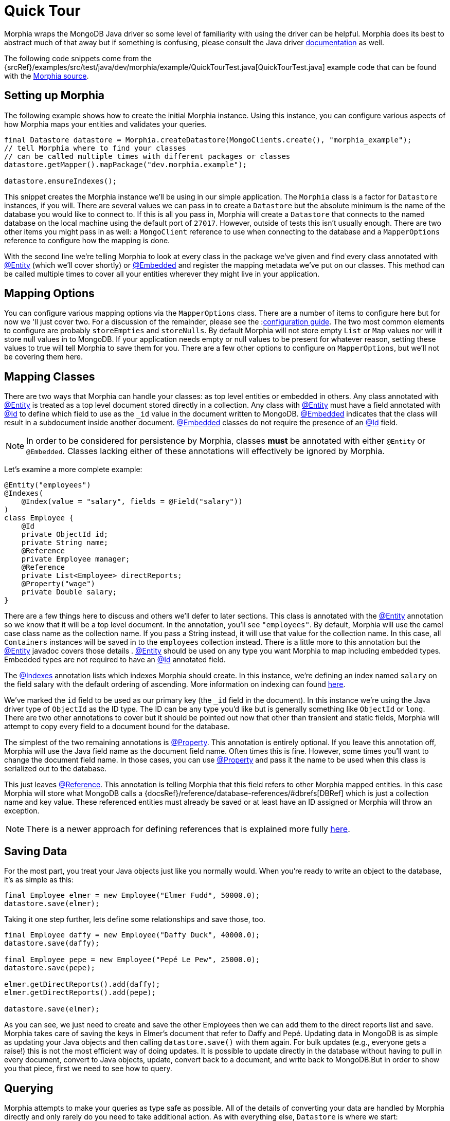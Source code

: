 = Quick Tour

Morphia wraps the MongoDB Java driver so some level of familiarity with using the driver can be helpful.
Morphia does its best to abstract much of that away but if something is confusing, please consult the Java driver http://mongodb.github.io/mongo-java-driver/[documentation] as well.

The following code snippets come from the {srcRef}/examples/src/test/java/dev/morphia/example/QuickTourTest.java[QuickTourTest.java]
example code that can be found with the http://morphia.dev/morphia[Morphia source].

== Setting up Morphia

The following example shows how to create the initial Morphia instance.
Using this instance, you can configure various aspects of how Morphia maps your entities and validates your queries.

[source,java]
----
final Datastore datastore = Morphia.createDatastore(MongoClients.create(), "morphia_example");
// tell Morphia where to find your classes
// can be called multiple times with different packages or classes
datastore.getMapper().mapPackage("dev.morphia.example");

datastore.ensureIndexes();
----

This snippet creates the Morphia instance we'll be using in our simple application.
The `Morphia` class is a factor for `Datastore`
instances, if you will.
There are several values we can pass in to create a `Datastore` but the absolute minimum is the name of the database you would like to connect to.
If this is all you pass in, Morphia will create a `Datastore` that connects to the named database on the local machine using the default port of `27017`.
However, outside of tests this isn't usually enough.
There are two other items you might pass in as well: a `MongoClient` reference to use when connecting to the database and a `MapperOptions`
reference to configure how the mapping is done.

With the second line we're telling Morphia to look at every class in the package we've given and find every class annotated with xref:javadoc:dev/morphia/annotations/Entity.html#[@Entity] (which we'll cover shortly) or xref:javadoc:dev/morphia/annotations/Embedded.html#[@Embedded] and register the mapping metadata we've put on our classes.
This method can be called multiple times to cover all your entities wherever they might live in your application.

== Mapping Options

You can configure various mapping options via the `MapperOptions` class.
There are a number of items to configure here but for now we 'll just cover two.
For a discussion of the remainder, please see the :xref:configuration.adoc[configuration guide].
The two most common elements to configure are probably `storeEmpties` and `storeNulls`.
By default Morphia will not store empty `List` or
`Map` values nor will it store null values in to MongoDB.
If your application needs empty or null values to be present for whatever reason, setting these values to true will tell Morphia to save them for you.
There are a few other options to configure on
`MapperOptions`, but we'll not be covering them here.

== Mapping Classes

There are two ways that Morphia can handle your classes: as top level entities or embedded in others.
Any class annotated with
xref:javadoc:dev/morphia/annotations/Entity.html#[@Entity] is treated as a top level document stored directly in a collection.
Any class with xref:javadoc:dev/morphia/annotations/Entity.html#[@Entity] must have a field annotated with
xref:javadoc:dev/morphia/annotations/Id.html#[@Id] to define which field to use as the `_id` value in the document written to MongoDB.
xref:javadoc:dev/morphia/annotations/Embedded.html#[@Embedded] indicates that the class will result in a subdocument inside another document.  xref:javadoc:dev/morphia/annotations/Embedded.html#[@Embedded] classes do not require the presence of an
xref:javadoc:dev/morphia/annotations/Id.html#[@Id] field.

[NOTE]
====
In order to be considered for persistence by Morphia, classes *must* be annotated with either `@Entity` or `@Embedded`.
Classes lacking either of these annotations will effectively be ignored by Morphia.
====

Let's examine a more complete example:

[source,java]
----
@Entity("employees")
@Indexes(
    @Index(value = "salary", fields = @Field("salary"))
)
class Employee {
    @Id
    private ObjectId id;
    private String name;
    @Reference
    private Employee manager;
    @Reference
    private List<Employee> directReports;
    @Property("wage")
    private Double salary;
}
----

There are a few things here to discuss and others we'll defer to later sections.
This class is annotated with the
xref:javadoc:dev/morphia/annotations/Entity.html#[@Entity] annotation so we know that it will be a top level document.
In the annotation, you'll see `"employees"`.
By default, Morphia will use the camel case class name as the collection name.
If you pass a String instead, it will use that value for the collection name.
In this case, all `Containers` instances will be saved in to the `employees`
collection instead.
There is a little more to this annotation but the xref:javadoc:dev/morphia/annotations/Entity.html#[@Entity] javadoc covers those details .  xref:javadoc:dev/morphia/annotations/Entity.html#[@Entity] should be used on any type you want Morphia to map including embedded types.
Embedded types are not required to have an xref:javadoc:dev/morphia/annotations/Id.html#[@Id] annotated field.

The xref:javadoc:dev/morphia/annotations/Indexes.html#[@Indexes] annotation lists which indexes Morphia should create.
In this instance, we're defining an index named `salary` on the field salary with the default ordering of ascending.
More information on indexing can found xref:indexing.adoc[here].

We've marked the `id` field to be used as our primary key (the `_id` field in the document).
In this instance we're using the Java driver type of `ObjectId` as the ID type.
The ID can be any type you'd like but is generally something like `ObjectId` or `long`.
There are two other annotations to cover but it should be pointed out now that other than transient and static fields, Morphia will attempt to copy every field to a document bound for the database.

The simplest of the two remaining annotations is xref:javadoc:dev/morphia/annotations/Property.html#[@Property].
This annotation is entirely optional.
If you leave this annotation off, Morphia will use the Java field name as the document field name.
Often times this is fine.
However, some times you'll want to change the document field name.
In those cases, you can use
xref:javadoc:dev/morphia/annotations/Property.html#[@Property] and pass it the name to be used when this class is serialized out to the database.

This just leaves xref:javadoc:dev/morphia/annotations/Reference.html#[@Reference].
This annotation is telling Morphia that this field refers to other Morphia mapped entities.
In this case Morphia will store what MongoDB calls a
{docsRef}/reference/database-references/#dbrefs[DBRef] which is just a collection name and key value.
These referenced entities must already be saved or at least have an ID assigned or Morphia will throw an exception.

[NOTE]
====
There is a newer approach for defining references that is explained more fully xref:indexing.adoc[here].
====

== Saving Data

For the most part, you treat your Java objects just like you normally would.
When you're ready to write an object to the database, it's as simple as this:

[source,java]
----
final Employee elmer = new Employee("Elmer Fudd", 50000.0);
datastore.save(elmer);
----

Taking it one step further, lets define some relationships and save those, too.

[source,java]
----
final Employee daffy = new Employee("Daffy Duck", 40000.0);
datastore.save(daffy);

final Employee pepe = new Employee("Pepé Le Pew", 25000.0);
datastore.save(pepe);

elmer.getDirectReports().add(daffy);
elmer.getDirectReports().add(pepe);

datastore.save(elmer);
----

As you can see, we just need to create and save the other Employees then we can add them to the direct reports list and save.
Morphia takes care of saving the keys in Elmer's document that refer to Daffy and Pepé.
Updating data in MongoDB is as simple as updating your Java objects and then calling `datastore.save()` with them again.
For bulk updates (e.g., everyone gets a raise!) this is not the most efficient way of doing updates.
It is possible to update directly in the database without having to pull in every document, convert to Java objects, update, convert back to a document, and write back to MongoDB.But in order to show you that piece, first we need to see how to query.

== Querying

Morphia attempts to make your queries as type safe as possible.
All of the details of converting your data are handled by Morphia directly and only rarely do you need to take additional action.
As with everything else, `Datastore` is where we start:

[source,java]
----
final Query<Employee> query = datastore.find(Employee.class);
final List<Employee> employees = query.iterator().toList();
----

This is a basic Morphia query.
Here, we're telling the `Datastore` to create a query that's been typed to `Employee`.
In this case, we're fetching every `Employee` in to a `List`.
For very large query results, this could very well be too much to fit in to memory.
For this simple example, using `toList()` is fine but in practice `iterator()` is usually the more appropriate choice.
In those cases, rather than calling `iterator()` directly, it's sufficient to simply iterate a `Query` using a for loop and let the magic of `Iterable`
do its thing.
Most queries will, of course, want to filter the data in some way.
Here's how to do that:

[source,java]
----
underpaid = datastore.createQuery(Employee.class)
                     .filter(Filters.lte("salary", 30000))
                     .iterator()
                     .toList();
----

Morphia supports all the query filters defined in the Mongodb query language.
You can find helper methods for all these filers on the
xref:javadoc:dev/morphia/query/filters/Filters.html#[Filters class].
The `filter()` method can take as many `Filter`
references as you need to define your query.
It can also be called multiple times as any subsequent calls are cumulative with the rest of the filters already defined.

== Updates

Now that we can query, however simply, we can turn to in-database updates.
These updates take two components: a query, and a set of update operations.
In this example, we'll find all the underpaid employees and give them a raise of 10000. The first step is to create the query to find all the underpaid employees.
This is one we've already seen:

[source,java]
----
final Query<Employee> underPaidQuery = datastore.find(Employee.class)
                                                .filter(Filters.lte("salary", 30000));
----

To define how we want to update the documents matched by this query, we can call `update()` on our query:

[source,java]
----
final UpdateResult results = underPaidQuery.update()
                                           .inc("salary", 10000)
                                           .execute();
----

There are many operations on this class but, in this case, we're only updating the `salary` field by `10000`.
This corresponds to the
{docsRef}/reference/operator/update/inc/[$inc] operator.
The `UpdateResult` instance returned will contain various statistics about the update operation.

== Removes

After everything else, removes are really quite simple.
Removing just needs a query to find and delete the documents in question and then call `delete()` the remove them from the database:

[source,java]
----
datastore.find(Employee.class)
         .filter(Filters.gt("salary", 100000))
         .delete(new DeleteOptions()
                .multi(true));
----

Take note of the `DeleteOptions` being passed in here.
By default, mongodb will only delete the first matching document.
If you want to delete all of them, you need to pass the `multi(true)` option as well.
